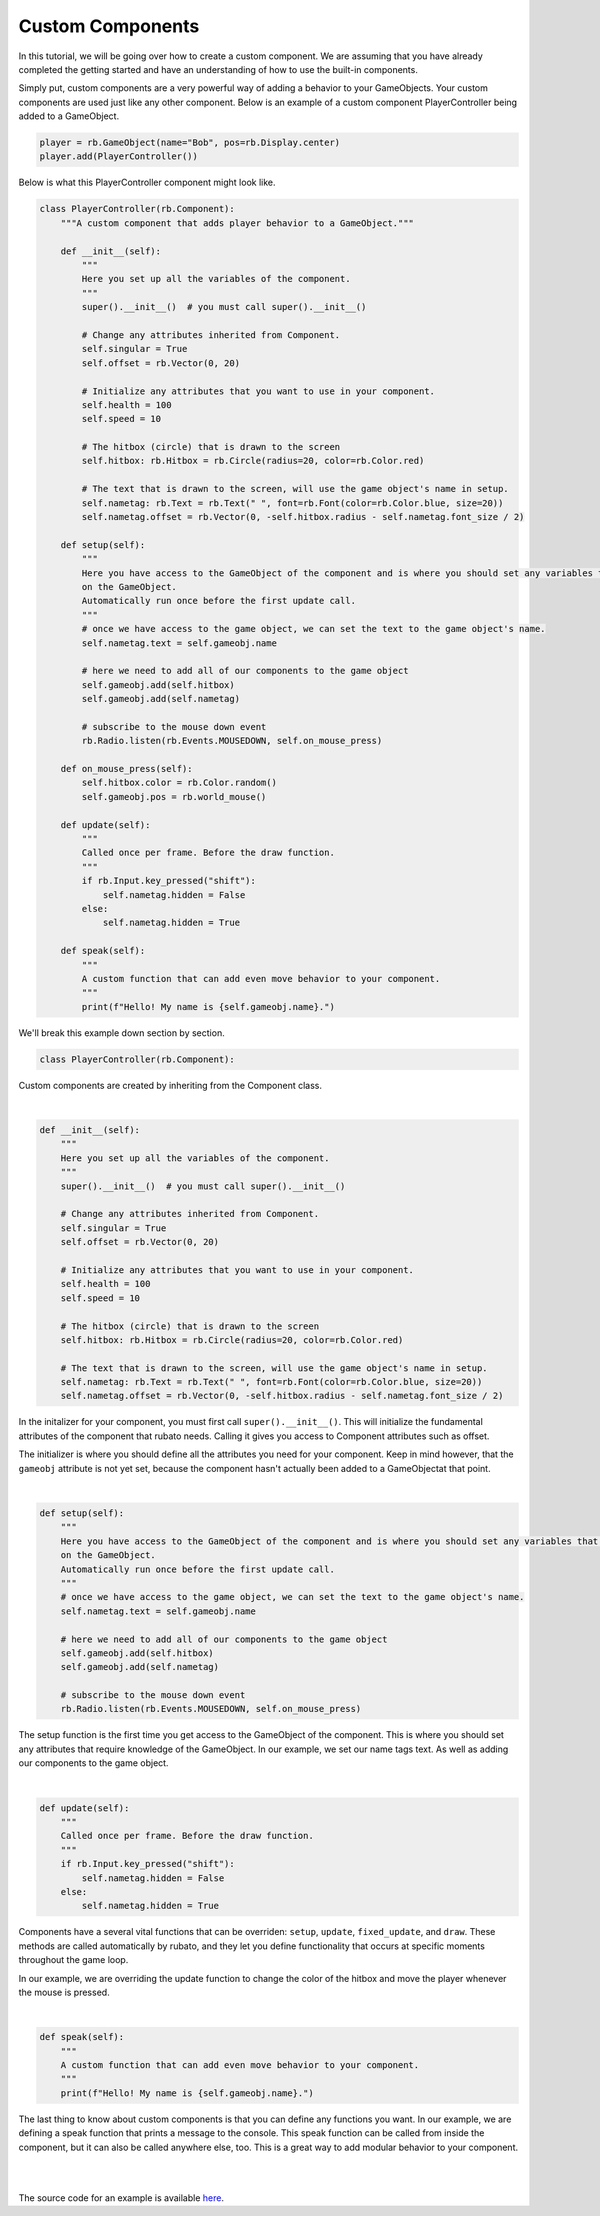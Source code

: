 #################
Custom Components
#################

In this tutorial, we will be going over how to create a custom component. We are assuming that you have already completed
the getting started and have an understanding of how to use the built-in components.

Simply put, custom components are a very powerful way of adding a behavior to your GameObjects. Your custom components are
used just like any other component. Below is an example of a custom component PlayerController being added to a GameObject.

.. code-block:: python

    player = rb.GameObject(name="Bob", pos=rb.Display.center)
    player.add(PlayerController())

Below is what this PlayerController component might look like.

.. code-block:: python

    class PlayerController(rb.Component):
        """A custom component that adds player behavior to a GameObject."""

        def __init__(self):
            """
            Here you set up all the variables of the component.
            """
            super().__init__()  # you must call super().__init__()

            # Change any attributes inherited from Component.
            self.singular = True
            self.offset = rb.Vector(0, 20)

            # Initialize any attributes that you want to use in your component.
            self.health = 100
            self.speed = 10

            # The hitbox (circle) that is drawn to the screen
            self.hitbox: rb.Hitbox = rb.Circle(radius=20, color=rb.Color.red)

            # The text that is drawn to the screen, will use the game object's name in setup.
            self.nametag: rb.Text = rb.Text(" ", font=rb.Font(color=rb.Color.blue, size=20))
            self.nametag.offset = rb.Vector(0, -self.hitbox.radius - self.nametag.font_size / 2)

        def setup(self):
            """
            Here you have access to the GameObject of the component and is where you should set any variables that depend
            on the GameObject.
            Automatically run once before the first update call.
            """
            # once we have access to the game object, we can set the text to the game object's name.
            self.nametag.text = self.gameobj.name

            # here we need to add all of our components to the game object
            self.gameobj.add(self.hitbox)
            self.gameobj.add(self.nametag)

            # subscribe to the mouse down event
            rb.Radio.listen(rb.Events.MOUSEDOWN, self.on_mouse_press)

        def on_mouse_press(self):
            self.hitbox.color = rb.Color.random()
            self.gameobj.pos = rb.world_mouse()

        def update(self):
            """
            Called once per frame. Before the draw function.
            """
            if rb.Input.key_pressed("shift"):
                self.nametag.hidden = False
            else:
                self.nametag.hidden = True

        def speak(self):
            """
            A custom function that can add even move behavior to your component.
            """
            print(f"Hello! My name is {self.gameobj.name}.")

We'll break this example down section by section.

.. code-block:: python

    class PlayerController(rb.Component):

Custom components are created by inheriting from the Component class.

|

.. code-block:: python

    def __init__(self):
        """
        Here you set up all the variables of the component.
        """
        super().__init__()  # you must call super().__init__()

        # Change any attributes inherited from Component.
        self.singular = True
        self.offset = rb.Vector(0, 20)

        # Initialize any attributes that you want to use in your component.
        self.health = 100
        self.speed = 10

        # The hitbox (circle) that is drawn to the screen
        self.hitbox: rb.Hitbox = rb.Circle(radius=20, color=rb.Color.red)

        # The text that is drawn to the screen, will use the game object's name in setup.
        self.nametag: rb.Text = rb.Text(" ", font=rb.Font(color=rb.Color.blue, size=20))
        self.nametag.offset = rb.Vector(0, -self.hitbox.radius - self.nametag.font_size / 2)

In the initalizer for your component, you must first call ``super().__init__()``. This will initialize the fundamental attributes of
the component that rubato needs. Calling it gives you access to Component attributes such as offset.

The initializer is where you should define all the attributes you need for your component. Keep in mind
however, that the ``gameobj`` attribute is not yet set, because the component hasn't actually been added to
a GameObjectat that point.

|

.. code-block:: python

    def setup(self):
        """
        Here you have access to the GameObject of the component and is where you should set any variables that depend
        on the GameObject.
        Automatically run once before the first update call.
        """
        # once we have access to the game object, we can set the text to the game object's name.
        self.nametag.text = self.gameobj.name

        # here we need to add all of our components to the game object
        self.gameobj.add(self.hitbox)
        self.gameobj.add(self.nametag)

        # subscribe to the mouse down event
        rb.Radio.listen(rb.Events.MOUSEDOWN, self.on_mouse_press)

The setup function is the first time you get access to the GameObject of the component. This is where you should set any
attributes that require knowledge of the GameObject. In our example, we set our name tags text. As well as adding our
components to the game object.

|

.. code-block:: python

    def update(self):
        """
        Called once per frame. Before the draw function.
        """
        if rb.Input.key_pressed("shift"):
            self.nametag.hidden = False
        else:
            self.nametag.hidden = True

Components have a several vital functions that can be overriden:
``setup``, ``update``, ``fixed_update``, and ``draw``. These methods are called automatically by rubato,
and they let you define functionality that occurs at specific moments throughout the game loop.

In our example, we are overriding the update function to change the color of the
hitbox and move the player whenever the mouse is pressed.

|

.. code-block:: python

    def speak(self):
        """
        A custom function that can add even move behavior to your component.
        """
        print(f"Hello! My name is {self.gameobj.name}.")

The last thing to know about custom components is that you can define any functions you want. In our example, we are defining
a speak function that prints a message to the console. This speak function can be called from inside the component, but it
can also be called anywhere else, too. This is a great way to add modular behavior to your component.

|
|

The source code for an example is available
`here <https://github.com/rubatopy/rubato/tree/main/demo/custom_components.py>`__.
